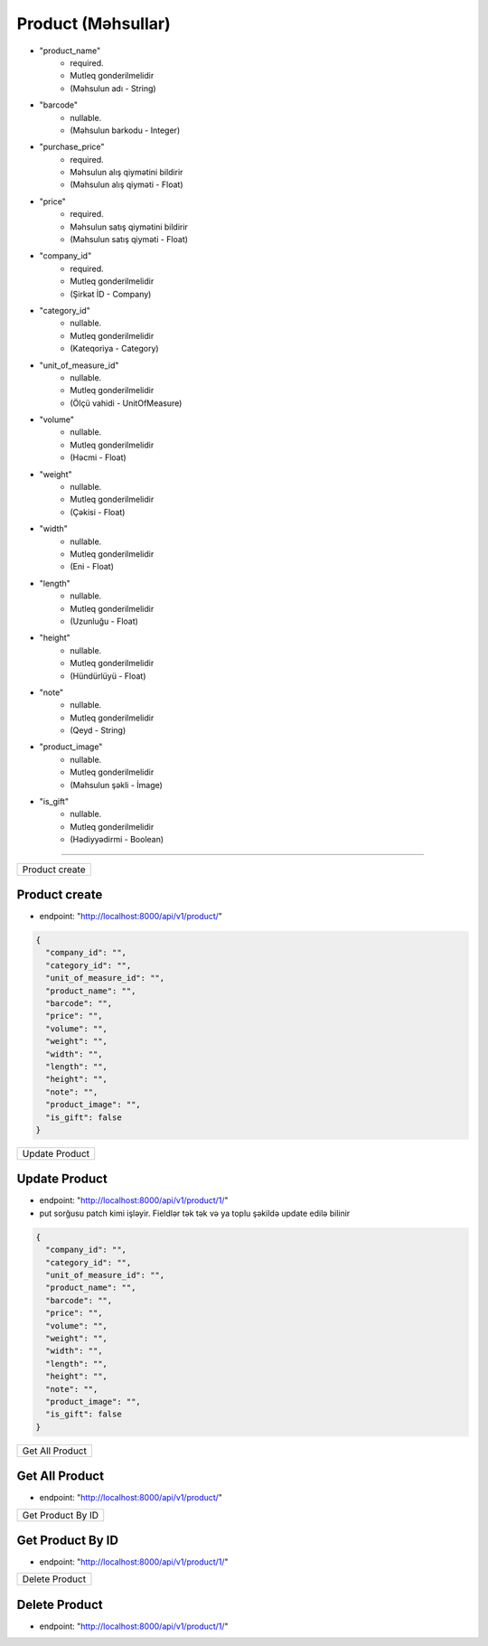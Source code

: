 ###################
Product (Məhsullar)
###################

- "product_name"
    - required. 
    - Mutleq gonderilmelidir
    - (Məhsulun adı - String)
- "barcode"
    - nullable. 
    - (Məhsulun barkodu - Integer)
- "purchase_price"
    - required.
    - Məhsulun alış qiymətini bildirir
    - (Məhsulun alış qiyməti - Float)
- "price"
    - required. 
    - Məhsulun satış qiymətini bildirir
    - (Məhsulun satış qiyməti - Float)
- "company_id"
    - required. 
    - Mutleq gonderilmelidir
    - (Şirkət İD - Company)
- "category_id"
    - nullable. 
    - Mutleq gonderilmelidir
    - (Kateqoriya - Category)
- "unit_of_measure_id"
    - nullable. 
    - Mutleq gonderilmelidir
    - (Ölçü vahidi - UnitOfMeasure)
- "volume"
    - nullable. 
    - Mutleq gonderilmelidir
    - (Həcmi - Float)
- "weight"
    - nullable. 
    - Mutleq gonderilmelidir
    - (Çəkisi - Float)
- "width"
    - nullable. 
    - Mutleq gonderilmelidir
    - (Eni - Float)
- "length"
    - nullable. 
    - Mutleq gonderilmelidir
    - (Uzunluğu - Float)
- "height"
    - nullable. 
    - Mutleq gonderilmelidir
    - (Hündürlüyü - Float)
- "note"
    - nullable. 
    - Mutleq gonderilmelidir
    - (Qeyd - String)
- "product_image"
    - nullable. 
    - Mutleq gonderilmelidir
    - (Məhsulun şəkli - İmage)
- "is_gift"
    - nullable. 
    - Mutleq gonderilmelidir
    - (Hədiyyədirmi - Boolean)

=====

+---------------+
|Product create |
+---------------+

Product create
--------------

- endpoint: "http://localhost:8000/api/v1/product/"

.. code:: json

  {
    "company_id": "",
    "category_id": "",
    "unit_of_measure_id": "",
    "product_name": "",
    "barcode": "",
    "price": "",
    "volume": "",
    "weight": "",
    "width": "",
    "length": "",
    "height": "",
    "note": "",
    "product_image": "",
    "is_gift": false
  }

+---------------+
|Update Product |
+---------------+

Update Product
--------------

- endpoint: "http://localhost:8000/api/v1/product/1/"
- put sorğusu patch kimi işləyir. Fieldlər tək tək və ya toplu şəkildə update edilə bilinir

.. code:: json

  {
    "company_id": "",
    "category_id": "",
    "unit_of_measure_id": "",
    "product_name": "",
    "barcode": "",
    "price": "",
    "volume": "",
    "weight": "",
    "width": "",
    "length": "",
    "height": "",
    "note": "",
    "product_image": "",
    "is_gift": false
  }
  
+----------------+
|Get All Product |
+----------------+

Get All Product
---------------

- endpoint: "http://localhost:8000/api/v1/product/"


+------------------+
|Get Product By ID |
+------------------+

Get Product By ID
-----------------

- endpoint: "http://localhost:8000/api/v1/product/1/"

+---------------+
|Delete Product |
+---------------+

Delete Product
--------------

- endpoint: "http://localhost:8000/api/v1/product/1/"